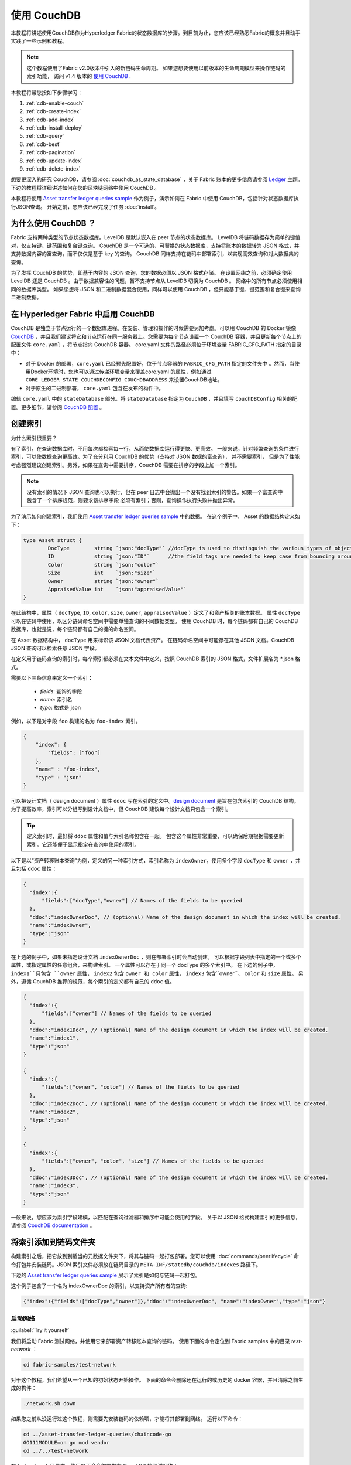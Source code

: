 
使用 CouchDB
=============

本教程将讲述使用CouchDB作为Hyperledger Fabric的状态数据库的步骤。到目前为止，您应该已经熟悉Fabric的概念并且动手实践了一些示例和教程。

.. note::  这个教程使用了Fabric v2.0版本中引入的新链码生命周期。
          如果您想要使用以前版本的生命周期模型来操作链码的索引功能，
          访问 v1.4 版本的 `使用 CouchDB <https://hyperledger-fabric.readthedocs.io/en/release-1.4/couchdb_tutorial.html>`__ .

本教程将带您按如下步骤学习：

#. :ref:`cdb-enable-couch`
#. :ref:`cdb-create-index`
#. :ref:`cdb-add-index`
#. :ref:`cdb-install-deploy`
#. :ref:`cdb-query`
#. :ref:`cdb-best`
#. :ref:`cdb-pagination`
#. :ref:`cdb-update-index`
#. :ref:`cdb-delete-index`

想要更深入的研究 CouchDB，请参阅 :doc:`couchdb_as_state_database` ，关于 Fabric 账本的更多信息请参阅 `Ledger <ledger/ledger.html>`_ 主题。
下边的教程将详细讲述如何在您的区块链网络中使用 CouchDB 。

本教程将使用 `Asset transfer ledger queries sample <https://github.com/hyperledger/fabric-samples/blob/{BRANCH}/asset-transfer-ledger-queries/chaincode-go>`__ 
作为例子，演示如何在 Fabric 中使用 CouchDB，包括针对状态数据库执行JSON查询。
开始之前，您应该已经完成了任务 :doc:`install`。

为什么使用 CouchDB ？
~~~~~~~~~~~~

Fabric 支持两种类型的节点状态数据库。LevelDB 是默认嵌入在 peer 节点的状态数据库。
LevelDB 将链码数据存为简单的键值对，仅支持键、键范围和复合键查询。
CouchDB 是一个可选的、可替换的状态数据库，支持将账本的数据转为 JSON 格式，并支持数据内容的富查询，而不仅仅是基于 key 的查询。
CouchDB 同样支持在链码中部署索引，以实现高效查询和对大数据集的查询。

为了发挥 CouchDB 的优势，即基于内容的 JSON 查询，您的数据必须以 JSON 格式存储。
在设置网络之前，必须确定使用 LevelDB 还是 CouchDB 。由于数据兼容性的问题，暂不支持节点从 LevelDB 切换为 CouchDB 。
网络中的所有节点必须使用相同的数据库类型。
如果您想将 JSON 和二进制数据混合使用，同样可以使用 CouchDB ，但只能基于键、键范围和复合键来查询二进制数据。

.. _cdb-enable-couch:

在 Hyperledger Fabric 中启用 CouchDB
~~~~~~~~~~~~~~~~~~~~~~~~~~~~~~~~~~~~

CouchDB 是独立于节点运行的一个数据库进程。在安装、管理和操作的时候需要另加考虑。可以用 CouchDB 的 Docker 镜像 `CouchDB <https://hub.docker.com/_/couchdb/>`__
，并且我们建议将它和节点运行在同一服务器上。您需要为每个节点设置一个 CouchDB 容器，并且更新每个节点上的配置文件 ``core.yaml`` ，将节点指向 CouchDB 容器。
core.yaml 文件的路径必须位于环境变量 FABRIC_CFG_PATH 指定的目录中：

* 对于 Docker 的部署，``core.yaml`` 已经预先配置好，位于节点容器的 ``FABRIC_CFG_PATH`` 指定的文件夹中 。然而，当使用Docker环境时，您也可以通过传递环境变量来覆盖core.yaml 的属性，例如通过 ``CORE_LEDGER_STATE_COUCHDBCONFIG_COUCHDBADDRESS`` 来设置CouchDB地址。

* 对于原生的二进制部署， ``core.yaml`` 包含在发布的构件中。

编辑 ``core.yaml`` 中的 ``stateDatabase`` 部分。将 ``stateDatabase`` 指定为 ``CouchDB`` ，并且填写 ``couchDBConfig`` 相关的配置。更多细节，请参阅
`CouchDB 配置 <couchdb_as_state_database.html#couchdb-configuration>`__ 。

.. _cdb-create-index:

创建索引
~~~~~~~~~~~~~~~

为什么索引很重要？

有了索引，在查询数据库时，不用每次都检索每一行，从而使数据库运行得更快、更高效。
一般来说，针对频繁查询的条件进行索引，可以使数据查询更高效。为了充分利用 CouchDB 的优势（支持对 JSON 数据的富查询）， 并不需要索引，
但是为了性能考虑强烈建议创建索引。另外，如果在查询中需要排序，CouchDB 需要在排序的字段上加一个索引。

.. note::

   没有索引的情况下 JSON 查询也可以执行，但在 peer 日志中会抛出一个没有找到索引的警告。如果一个富查询中包含了一个排序规范，则要求该排序字段
   必须有索引；否则，查询操作执行失败并抛出异常。


为了演示如何创建索引，我们使用 `Asset transfer ledger queries sample <https://github.com/hyperledger/fabric-samples/blob/{BRANCH}/asset-transfer-ledger-queries/chaincode-go/asset_transfer_ledger_chaincode.go>`__ 中的数据。
在这个例子中， Asset 的数据结构定义如下：

.. code:: javascript

    type Asset struct {
            DocType        string `json:"docType"` //docType is used to distinguish the various types of objects in state database
            ID             string `json:"ID"`      //the field tags are needed to keep case from bouncing around
            Color          string `json:"color"`
            Size           int    `json:"size"`
            Owner          string `json:"owner"`
            AppraisedValue int    `json:"appraisedValue"`
    }

在此结构中，属性（ ``docType``, ``ID``, ``color``, ``size``, ``owner``, ``appraisedValue`` ）定义了和资产相关的账本数据。
属性 ``docType`` 可以在链码中使用，以区分链码命名空间中需要单独查询的不同数据类型。
使用 CouchDB 时，每个链码都有自己的 CouchDB 数据库，也就是说，每个链码都有自己的键的命名空间。

在 Asset 数据结构中， ``docType`` 用来标识该 JSON 文档代表资产。
在链码命名空间中可能存在其他 JSON 文档。CouchDB JSON 查询可以检索任意 JSON 字段。

在定义用于链码查询的索引时，每个索引都必须在文本文件中定义，按照 CouchDB 索引的 JSON 格式，文件扩展名为 *.json 格式。

需要以下三条信息来定义一个索引：

  * `fields`: 查询的字段
  * `name`: 索引名
  * `type`: 格式是 json

例如，以下是对字段 ``foo`` 构建的名为 ``foo-index`` 索引。

.. code:: json

    {
        "index": {
            "fields": ["foo"]
        },
        "name" : "foo-index",
        "type" : "json"
    }

可以把设计文档（ design document ）属性 ``ddoc`` 写在索引的定义中。`design document <http://guide.couchdb.org/draft/design.html>`__ 是旨在包含索引的 CouchDB 结构。为了提高效率，索引可以分组写到设计文档中，但 CouchDB 建议每个设计文档只包含一个索引。

.. tip:: 定义索引时，最好将 ``ddoc`` 属性和值与索引名称包含在一起。
        包含这个属性非常重要，可以确保后期根据需要更新索引。它还能便于显示指定在查询中使用的索引。

以下是以“资产转移账本查询”为例，定义的另一种索引方式，索引名称为 ``indexOwner``，使用多个字段 ``docType`` 和 ``owner`` ，并且包括 ``ddoc`` 属性：

.. _indexExample:

.. code:: json

  {
    "index":{
        "fields":["docType","owner"] // Names of the fields to be queried
    },
    "ddoc":"indexOwnerDoc", // (optional) Name of the design document in which the index will be created.
    "name":"indexOwner",
    "type":"json"
  }

在上边的例子中，如果未指定设计文档 ``indexOwnerDoc`` ，则在部署索引时会自动创建。
可以根据字段列表中指定的一个或多个属性，或指定属性的任意组合，来构建索引。
一个属性可以存在于同一个 docType 的多个索引中。
在下边的例子中， ``index1``只包含 ``owner`` 属性， ``index2`` 包含 ``owner 和 color`` 属性， 
``index3`` 包含``owner``、 ``color`` 和 ``size`` 属性。
另外，遵循 CouchDB 推荐的规范，每个索引的定义都有自己的 ``ddoc`` 值。

.. code:: json

  {
    "index":{
        "fields":["owner"] // Names of the fields to be queried
    },
    "ddoc":"index1Doc", // (optional) Name of the design document in which the index will be created.
    "name":"index1",
    "type":"json"
  }

  {
    "index":{
        "fields":["owner", "color"] // Names of the fields to be queried
    },
    "ddoc":"index2Doc", // (optional) Name of the design document in which the index will be created.
    "name":"index2",
    "type":"json"
  }

  {
    "index":{
        "fields":["owner", "color", "size"] // Names of the fields to be queried
    },
    "ddoc":"index3Doc", // (optional) Name of the design document in which the index will be created.
    "name":"index3",
    "type":"json"
  }

一般来说，您应该为索引字段建模，以匹配在查询过滤器和排序中可能会使用的字段。
关于以 JSON 格式构建索引的更多信息，请参阅 `CouchDB documentation <http://docs.couchdb.org/en/latest/api/database/find.html#db-index>`__ 。

.. _cdb-add-index:


将索引添加到链码文件夹
~~~~~~~~~~~~~~~~~~~~~~~~~~~~~~~~~~~~~~

构建索引之后，把它放到到适当的元数据文件夹下，将其与链码一起打包部署。您可以使用 :doc:`commands/peerlifecycle` 命令打包并安装链码。JSON 索引文件必须放在链码目录的 ``META-INF/statedb/couchdb/indexes`` 路径下。

下边的 `Asset transfer ledger queries sample <https://github.com/hyperledger/fabric-samples/tree/{BRANCH}/asset-transfer-ledger-queries/chaincode-go>`__ 展示了索引是如何与链码一起打包。

.. image:: images/couchdb_tutorial_pkg_example.png
  :scale: 100%
  :align: center
  :alt: Marbles Chaincode Index Package

这个例子包含了一个名为 indexOwnerDoc 的索引，以支持资产所有者的查询:

.. code:: json

  {"index":{"fields":["docType","owner"]},"ddoc":"indexOwnerDoc", "name":"indexOwner","type":"json"}


启动网络
-----------------

:guilabel:`Try it yourself`


我们将启动 Fabric 测试网络，并使用它来部署资产转移账本查询的链码。
使用下面的命令定位到 Fabric samples 中的目录 `test-network` ：

.. code:: bash

    cd fabric-samples/test-network


对于这个教程，我们希望从一个已知的初始状态开始操作。
下面的命令会删除还在运行的或历史的 docker 容器，并且清除之前生成的构件：

.. code:: bash

    ./network.sh down

如果您之前从没运行过这个教程，则需要先安装链码的依赖项，才能将其部署到网络。
运行以下命令：

.. code:: bash

    cd ../asset-transfer-ledger-queries/chaincode-go
    GO111MODULE=on go mod vendor
    cd ../../test-network

在 `test-network` 目录中，使用以下命令部署带有 CouchDB 的测试网络：

.. code:: bash

    ./network.sh up createChannel -s couchdb

运行这个命令会创建两个 fabric peer 节点，都使用 CouchDB 作为状态数据库。
同时也会创建一个排序节点和一个名为 ``mychannel`` 的通道。

.. _cdb-install-deploy:

部署智能合约
~~~~~~~~~~~~~~~~~~~~~~~~~~~~~~~~

可以使用测试网络脚本，将资产转移查询的智能合约部署到以上的通道。运行以下命令将智能合约部署到 ``mychannel`` ：

.. code:: bash

  ./network.sh deployCC -ccn ledger -ccp ../asset-transfer-ledger-queries/chaincode-go/ -ccl go -ccep "OR('Org1MSP.peer','Org2MSP.peer')"

请注意，我们使用“-ccep”标志来部署智能合约，它的背书策略是`“OR（'Org1MSP.ppeer'，'Org2MSP.ppeer'）”`。这允许一个组织可以在没有得到另一个组织背书的情况下，创建资产。


验证部署的索引
-------------------------

将 chaincde 安装到节点并部署在通道上，索引就会被部署到每个对等节点的 CouchDB 状态数据库上。
可以通过检查 Docker 容器中的节点日志来验证 CouchDB 索引是否已创建成功。

:guilabel:`Try it yourself`

 为了查看节点上 Docker 容器的日志，请打开一个新的终端窗口，然后运行下边的命令，并过滤日志，用于确认索引已被创建。

::

   docker logs peer0.org1.example.com  2>&1 | grep "CouchDB index"


您将会看到类似下边的结果：

::

   [couchdb] createIndex -> INFO 072 Created CouchDB index [indexOwner] in state database [mychannel_ledger] using design document [_design/indexOwnerDoc]


.. _cdb-query:

查询 CouchDB 状态数据库
~~~~~~~~~~~~~~~~~~~~~~~~~~~~~~~~

已经在 JSON 文件中定义索引，并且和链码一并部署了，可以调用链码函数对 CouchDB 状态数据库执行 JSON 查询。

在查询的时候指定索引名称是可选的。如果不指定，被查询的字段已经设定了索引，则自动使用已有的索引。

.. tip:: 在查询的时候使用 ``use_index`` 关键字，显示包含索引名字是一个好习惯。
          如果未指定使用索引名，CouchDB 可能会选择使用不太理想的索引。
          有时候 CouchDB 也可能根本不使用索引，这在测试期间且数据少的情况下，你很难意识到。
          只有在数据量大的时候，你才可能发现性能较低，因为 CouchDB 根本没有使用索引。


在链码中构建查询
----------------------------

您可以使用链码中定义的查询方法，对账本上的数据执行 JSON 查询。 `Asset transfer ledger queries sample
<https://github.com/hyperledger/fabric-samples/blob/{BRANCH}/asset-transfer-ledger-queries/chaincode-go/asset_transfer_ledger_chaincode.go>`__ 中包含了两个 JSON 查询方法：

  * **QueryAssets** --

      **即席 JSON 查询** 示例。这种查询方式，可以将一个选择器 JSON 查询字符串传递到函数中。
      这类查询方式，对于需要在运行时动态创建自己的查询的客户端应用程序非常有用。
      更多关于选择器的信息请参考 `CouchDB selector syntax <http://docs.couchdb.org/en/latest/api/database/find.html#find-selectors>`__ 。

  * **QueryAssetsByOwner** --

      **参数化查询** 示例，查询逻辑已在链码中定义，但允许传入查询参数。
      这类查询方式，函数接受单个查询参数，即资产所有者。    
      然后使用 JSON 查询语法，查询状态数据库中与 “asset” 的 docType 和拥有者 id 相匹配的 JSON 文档。


使用 peer 命令运行查询
------------------------------------

如果没有客户端程序，我们可以使用 peer 命令来测试链码中定义的查询函数。我们将执行 `peer chaincode query <commands/peerchaincode.html?%20chaincode%20query#peer-chaincode-query>`__ 命令，调用 ``QueryAssets`` 函数，并使用 Assets 的 ``indexOwner`` 索引，查询拥有者是 "tom" 的所有资产。

:guilabel:`Try it yourself`

在查询数据库之前，我们先添加些数据。以 Org1 的身份运行下面的命令，创建一个拥有者是 "tom" 的资产：

.. code:: bash

    export CORE_PEER_TLS_ENABLED=true
    export CORE_PEER_LOCALMSPID="Org1MSP"
    export CORE_PEER_TLS_ROOTCERT_FILE=${PWD}/organizations/peerOrganizations/org1.example.com/peers/peer0.org1.example.com/tls/ca.crt
    export CORE_PEER_MSPCONFIGPATH=${PWD}/organizations/peerOrganizations/org1.example.com/users/Admin@org1.example.com/msp
    export CORE_PEER_ADDRESS=localhost:7051
    peer chaincode invoke -o localhost:7050 --ordererTLSHostnameOverride orderer.example.com --tls --cafile "${PWD}/organizations/ordererOrganizations/example.com/orderers/orderer.example.com/msp/tlscacerts/tlsca.example.com-cert.pem" -C mychannel -n ledger -c '{"Args":["CreateAsset","asset1","blue","5","tom","35"]}'

之后，查询所有属于 tom 的资产

.. code:: bash

   // Rich Query with index name explicitly specified:
   peer chaincode query -C mychannel -n ledger -c '{"Args":["QueryAssets", "{\"selector\":{\"docType\":\"asset\",\"owner\":\"tom\"}, \"use_index\":[\"_design/indexOwnerDoc\", \"indexOwner\"]}"]}'

详细看一下上边的查询命令，有3个参数值得注意：

*  ``QueryAssets``

  Assets 链码中的函数名称。 正如下面的链码函数中看到的， QueryAssets() 调用``getQueryResultForQueryString()``，然后将 queryString 传递给 getQueryResult() shim API, 该 API 对状态数据库执行 JSON 查询。


.. code:: bash

    func (t *SimpleChaincode) QueryAssets(ctx contractapi.TransactionContextInterface, queryString string) ([]*Asset, error) {
            return getQueryResultForQueryString(ctx, queryString)
    }

*  ``{"selector":{"docType":"asset","owner":"tom"}``

  这是一个 **ad hoc 选择器** 字符串的示例，用来查找所有 ``owner`` 属性值为 ``tom``  的 ``asset`` 的文档。

*  ``"use_index":["_design/indexOwnerDoc", "indexOwner"]``

  指定设计文档名 ``indexOwnerDoc`` 和索引名 ``indexOwner`` 。在这个示例中，查询选择器通过指定 ``use_index`` 关键字显式包含了索引名。
  回顾一下上边的索引定义 :ref:`cdb-create-index` ，它包含一个设计文档 ``"ddoc":"indexOwnerDoc"`` 。
  在 CouchDB 中，如果您想在查询中显式包含索引名，则在索引定义中必须包含 ``ddoc`` 值，然后它才可以被 ``use_index`` 关键字引用。


利用索引的查询成功后返回如下结果：

.. code:: json

  [{"docType":"asset","ID":"asset1","color":"blue","size":5,"owner":"tom","appraisedValue":35}]


.. _cdb-best:

使用查询和索引的最佳实践
~~~~~~~~~~~~~~~~~~~~~~~~~~~~~~~~~~~~~~~~~~

如果使用索引，查询的速度会更快，而不必扫描 CouchDB 中的所有数据。 理解索引的机制，可以帮助您编写更高性能的查询语句，并帮助应用程序处理更多的数据量。

规划使用链码安装的索引也很重要。应该为每个链码只创建少数几个索引，用来支持大多数的查询。添加过多的索引或在索引中使用过多的字段，会降低网络性能。这是每提交一个区块，都会自动更新索引。

本章节的案例有助于演示查询该如何使用索引、什么类型的查询拥有最好的性能。编写查询时请记住下面几点：

* 要查询的索引字段，必须包含在查询的选择器中或排序部分。
* 越复杂的查询性能越低，并且使用索引的几率也越低。
* 您应该尽量避免会引起全表查询或全索引查询的操作符，比如： ``$or``, ``$in`` and ``$regex`` 。

在教程的前面章节，您已经对 assets 链码执行了下面的查询：

.. code:: bash

  // Example one: query fully supported by the index
  export CHANNEL_NAME=mychannel
  peer chaincode query -C $CHANNEL_NAME -n ledger -c '{"Args":["QueryAssets", "{\"selector\":{\"docType\":\"asset\",\"owner\":\"tom\"}, \"use_index\":[\"indexOwnerDoc\", \"indexOwner\"]}"]}'

已经为 asset 转移查询链码创建了 ``indexOwnerDoc`` 索引：

.. code:: json

  {"index":{"fields":["docType","owner"]},"ddoc":"indexOwnerDoc", "name":"indexOwner","type":"json"}

注意，查询中的字段 ``docType`` 和 ``owner`` 都已包含在索引中，这使得该查询成为一个完全受支持的查询。
因此这个查询能使用索引中的数据，不需要搜索整个数据库。像这样的完全支持查询比链码中的其他查询返回得更快。

如果在上述查询中添加了额外的字段，它仍会使用索引。但是，该查询必须扫描数据库以查找额外字段，从而导致响应时间更长。
下面例子中的查询仍然使用索引，但是查询的返回时间比前面的更长。

.. code:: bash

  // Example two: query fully supported by the index with additional data
  peer chaincode query -C $CHANNEL_NAME -n ledger -c '{"Args":["QueryAssets", "{\"selector\":{\"docType\":\"asset\",\"owner\":\"tom\",\"color\":\"blue\"}, \"use_index\":[\"/indexOwnerDoc\", \"indexOwner\"]}"]}'

如果查询不包含索引中的所有字段，则查询会扫描整个数据库。例如，下面的查询搜索所有者 owner，但没有指定该项拥有的类型。
由于索引 ownerIndexDoc 包含两个字段 ``owner`` 和 ``docType`` ，所以该查询不会使用索引。

.. code:: bash

  // Example three: query not supported by the index
  peer chaincode query -C $CHANNEL_NAME -n ledger -c '{"Args":["QueryAssets", "{\"selector\":{\"owner\":\"tom\"}, \"use_index\":[\"indexOwnerDoc\", \"indexOwner\"]}"]}'

一般来说，越复杂的查询返回的时间就越长，并且使用索引的概率也越低。 ``$or``, ``$in`` 和 ``$regex`` 等运算符通常会使得查询搜索整个索引，或者根本不使用索引。

举个例子，下面的查询包含了 ``$or`` 运算符，使得查询会搜索 tom 拥有的每个资产及每个项目。

.. code:: bash

  // Example four: query with $or supported by the index
  peer chaincode query -C $CHANNEL_NAME -n ledger -c '{"Args":["QueryAssets", "{\"selector\":{\"$or\":[{\"docType\":\"asset\"},{\"owner\":\"tom\"}]}, \"use_index\":[\"indexOwnerDoc\", \"indexOwner\"]}"]}'

这个查询仍然会使用索引，因为它查找的字段都包含在索引 ``indexOwnerDoc`` 中。
然而查询中的条件 ``$or`` 需要扫描索引中的所有项，导致响应时间变长。 

下面是索引不支持的复杂查询的一个例子。

.. code:: bash

  // Example five: Query with $or not supported by the index
  peer chaincode query -C $CHANNEL_NAME -n ledger -c '{"Args":["QueryAssets", "{\"selector\":{\"$or\":[{\"docType\":\"asset\",\"owner\":\"tom\"},{\"color\":\"yellow\"}]}, \"use_index\":[\"indexOwnerDoc\", \"indexOwner\"]}"]}'

这个查询搜索 tom 拥有的所有资产，或颜色是黄色的其他项目。 这个查询不会使用索引，因为它需要查找整个表来匹配条件 ``$or``。
根据账本的数据量，这个查询需要很久才会响应，也可能超时。

虽然遵循查询的最佳实践非常重要，但是使用索引不是查询大量数据的解决方案。区块链的数据结构为验证和确认交易做了优化，但不适合数据分析或报告。
如果您想要构建一个仪表盘（ dashboard ）作为应用程序的一部分或分析来自网络的数据，最佳实践是复制一个 peer 节点的账本转存为离线数据库，查询这个离线数据库。
这样可以了解区块链上的数据，并且不会降低区块链网络的性能或中断交易。

可以使用应用程序的区块或链码事件，将交易数据写入一个链下链数据库或分析引擎。
对于接收到的每一个区块，区块监听应用将遍历区块中的每一个交易，并根据每一个有效交易的 ``读写集`` 中的键/值对构建一个数据存储。
文档 :doc:`peer_event_services` 提供了可重放事件，以确保链下数据存储的完整性。
有关如何使用事件监听器将数据写入外部数据库的例子，
访问 Fabric Samples 的 `Off chain data sample <https://github.com/hyperledger/fabric-samples/tree/{BRANCH}/off_chain_data>`__

.. _cdb-pagination:

在 CouchDB 状态数据库查询中使用分页
~~~~~~~~~~~~~~~~~~~~~~~~~~~~~~~~~~~~~~~~~~~~~~~~

当 CouchDB 查询返回结果的数据量很大时，可以通过链代码调用一组 API 对结果列表进行分页。
分页提供了一个将结果集分区的机制，该机制指定了一个 ``pagesize`` 和起始点（一个从结果集合的哪里开始的 ``bookmark`` ）。
客户端应用程序以迭代的方式调用链码来执行查询，直到没有更多的结果返回。更多信息请参考 `topic on pagination with CouchDB <couchdb_as_state_database.html#couchdb-pagination>`__ 。

我们将使用 `Asset transfer ledger queries sample <https://github.com/hyperledger/fabric-samples/blob/{BRANCH}/asset-transfer-ledger-queries/chaincode-go/asset_transfer_ledger_chaincode.go>`__
中的函数 ``QueryAssetsWithPagination`` 来演示在链码和客户端应用程序中如何使用分页。

* **QueryAssetsWithPagination** --

    一个 **使用分页的 ad hoc JSON 查询** 的示例。跟上边的示例一样，这个查询可以将一个选择器字符串传入函数。
    在这个示例中， ``pageSize`` 和 ``bookmark`` 都包含在查询中。

为了演示分页，需要更多的数据。本例假设已经按照上面的样例添加了 asset1。
在节点的容器中，运行以下命令创建另外四个 “tom” 拥有的资产，这样 “tom” 共拥有五项资产：

:guilabel:`Try it yourself`

.. code:: bash

    export CORE_PEER_LOCALMSPID="Org1MSP"
    export CORE_PEER_TLS_ROOTCERT_FILE=${PWD}/organizations/peerOrganizations/org1.example.com/peers/peer0.org1.example.com/tls/ca.crt
    export CORE_PEER_MSPCONFIGPATH=${PWD}/organizations/peerOrganizations/org1.example.com/users/Admin@org1.example.com/msp
    export CORE_PEER_ADDRESS=localhost:7051
    peer chaincode invoke -o localhost:7050 --ordererTLSHostnameOverride orderer.example.com --tls --cafile  "${PWD}/organizations/ordererOrganizations/example.com/orderers/orderer.example.com/msp/tlscacerts/tlsca.example.com-cert.pem" -C mychannel -n ledger -c '{"Args":["CreateAsset","asset2","yellow","5","tom","35"]}'
    peer chaincode invoke -o localhost:7050 --ordererTLSHostnameOverride orderer.example.com --tls --cafile  "${PWD}/organizations/ordererOrganizations/example.com/orderers/orderer.example.com/msp/tlscacerts/tlsca.example.com-cert.pem" -C mychannel -n ledger -c '{"Args":["CreateAsset","asset3","green","6","tom","20"]}'
    peer chaincode invoke -o localhost:7050 --ordererTLSHostnameOverride orderer.example.com --tls --cafile  "${PWD}/organizations/ordererOrganizations/example.com/orderers/orderer.example.com/msp/tlscacerts/tlsca.example.com-cert.pem" -C mychannel -n ledger -c '{"Args":["CreateAsset","asset4","purple","7","tom","20"]}'
    peer chaincode invoke -o localhost:7050 --ordererTLSHostnameOverride orderer.example.com --tls --cafile  "${PWD}/organizations/ordererOrganizations/example.com/orderers/orderer.example.com/msp/tlscacerts/tlsca.example.com-cert.pem" -C mychannel -n ledger -c '{"Args":["CreateAsset","asset5","blue","8","tom","40"]}'

除了上边示例中的查询参数， QueryAssetsWithPagination 增加了 ``pagesize`` 和 ``bookmark`` 。
``PageSize`` 指定了每次查询返回结果的数量。 ``bookmark`` 是一个“锚（anchor）”，用来告诉 CouchDB 当前页从哪开始。
（结果的每一页都返回一个唯一的书签）

*  ``QueryAssetsWithPagination``

   正如下面的链码函数中所示，QueryAssetsWithPagination() 调用 ``getQueryResultForQueryStringWithPagination()`` 函数，将 queryString 、bookmark 和 pagesize 传递给 ``GetQueryResultWithPagination()`` shim API，该 API 对状态数据库执行分页的 JSON 查询。。

.. code:: bash

    func (t *SimpleChaincode) QueryAssetsWithPagination(
            ctx contractapi.TransactionContextInterface,
            queryString,
            pageSize int,
            bookmark string) (*PaginatedQueryResult, error) {

            return getQueryResultForQueryStringWithPagination(ctx, queryString, int32(pageSize), bookmark)
    }


下边是一个以 peer 命令调用 QueryAssetsWithPagination 的例子， pageSize 为 ``3`` ，未指定 boomark 。

.. tip:: 当没有指定 bookmark 的时候，查询从记录的 “第一” 页开始。

:guilabel:`Try it yourself`

.. code:: bash

  // Rich Query with index name explicitly specified and a page size of 3:
  peer chaincode query -C mychannel -n ledger -c '{"Args":["QueryAssetsWithPagination", "{\"selector\":{\"docType\":\"asset\",\"owner\":\"tom\"}, \"use_index\":[\"_design/indexOwnerDoc\", \"indexOwner\"]}","3",""]}'

下边是接收到的响应（为清楚起见，增加了换行），返回了5个资产中的3个，因为 ``pagesize`` 设置成了 ``3`` 。

.. code:: bash

  {
    "records":[
      {"docType":"asset","ID":"asset1","color":"blue","size":5,"owner":"tom","appraisedValue":35},
      {"docType":"asset","ID":"asset2","color":"yellow","size":5,"owner":"tom","appraisedValue":35},
      {"docType":"asset","ID":"asset3","color":"green","size":6,"owner":"tom","appraisedValue":20}],
    "fetchedRecordsCount":3,
    "bookmark":"g1AAAABJeJzLYWBgYMpgSmHgKy5JLCrJTq2MT8lPzkzJBYqzJRYXp5YYg2Q5YLI5IPUgSVawJIjFXJKfm5UFANozE8s"
  }


.. note::  Bookmark 是由 CouchDB 为每个查询唯一生成的，代表结果集中的占位符。将返回的 bookmark 传递给后续迭代的查询中，以检索下一组结果。

下边是在 peer 节点上调用 QueryAssetsWithPagination 的命令，其中 pageSize 为 ``3`` 。
注意，这次的查询包含了上次查询返回的 bookmark 。

:guilabel:`Try it yourself`

.. code:: bash

  peer chaincode query -C $CHANNEL_NAME -n ledger -c '{"Args":["QueryAssetsWithPagination", "{\"selector\":{\"docType\":\"asset\",\"owner\":\"tom\"}, \"use_index\":[\"_design/indexOwnerDoc\", \"indexOwner\"]}","3","g1AAAABJeJzLYWBgYMpgSmHgKy5JLCrJTq2MT8lPzkzJBYqzJRYXp5YYg2Q5YLI5IPUgSVawJIjFXJKfm5UFANozE8s"]}'

下边是接收到的响应（为清楚起见，增加了换行），返回了5个资产中的3个，返回了剩下的2个记录：

.. code:: bash

  {
    "records":[
      {"docType":"asset","ID":"asset4","color":"purple","size":7,"owner":"tom","appraisedValue":20},
      {"docType":"asset","ID":"asset5","color":"blue","size":8,"owner":"tom","appraisedValue":40}],
    "fetchedRecordsCount":2,
    "bookmark":"g1AAAABJeJzLYWBgYMpgSmHgKy5JLCrJTq2MT8lPzkzJBYqzJRYXp5aYgmQ5YLI5IPUgSVawJIjFXJKfm5UFANqBE80"
  }

返回的书签标记结果集的结束。如果我们试图用这个书签进行查询，不会返回任何结果。

:guilabel:`Try it yourself`

.. code:: bash

    peer chaincode query -C $CHANNEL_NAME -n ledger -c '{"Args":["QueryAssetsWithPagination", "{\"selector\":{\"docType\":\"asset\",\"owner\":\"tom\"}, \"use_index\":[\"_design/indexOwnerDoc\", \"indexOwner\"]}","3","g1AAAABJeJzLYWBgYMpgSmHgKy5JLCrJTq2MT8lPzkzJBYqzJRYXp5aYgmQ5YLI5IPUgSVawJIjFXJKfm5UFANqBE80"]}'

有关客户端应用程序如何迭代 JSON 查询结果集进行分页的例子，搜索  `Asset transfer ledger queries sample <https://github.com/hyperledger/fabric-samples/blob/{BRANCH}/asset-transfer-ledger-queries/chaincode-go/asset_transfer_ledger_chaincode.go>`__ 中的  ``getQueryResultForQueryStringWithPagination`` 函数。

范围查询分页
----------------------
``GetStateByRangeWithPagination`` shim API 也会返回书签，以便应用程序在使用 LevelDB 或 CouchDB 状态数据库时可以对范围查询结果进行分页。
返回的书签代表下一个 ``startKey`` ，可以用于获取下一页范围查询结果。
如果所有结果都已检索完毕，返回的书签将是一个空字符串。
如果在范围查询中指定了 ``endKey``，并且结果已检索完，如果使用的是 CouchDB ，返回的书签将是上次传递的 ``endKey``，而如果使用的是 LevelDB ，将返回的书签则是空字符串。

有关客户端应用程序如何对范围查询的结果集进行迭代分页的示例，请搜索 `Asset transfer ledger queries sample <https://github.com/hyperledger/fabric-samples/blob/{BRANCH}/asset-transfer-ledger-queries/chaincode-go/asset_transfer_ledger_chaincode.go>`__ 中的  ``GetAssetsByRangeWithPagination`` 函数。


.. _cdb-update-index:

更新索引
~~~~~~~~~~~~~~~

随着时间的推移，可能需要升级索引。安装的链码的后续版本中，可能存在相同的索引。
为了更新索引，原来的索引定义必须包含设计文档 ``ddoc`` 属性和索引名。
要更行索引定义，请使用相同的索引名，但改变索引定义。
只需简单编辑索引 JSON 文件，并在索引中增加或者删除字段即可。
Fabric 只支持 JSON 类型的索引。不支持改变索引类型。
当将链码提交到通道时，会将更新的索引定义重新部署到 peer 节点的状态数据库。
对索引名称或 ``ddoc`` 属性的更改，会导致创建新索引，但原始索引在 CouchDB 中保持不变，直到被删除。

.. note:: 如果状态数据库有大量数据，重建索引的过程会花费较长时间，在此期间链码执行查询可能会失败或者超时。

迭代索引定义
----------------------------------

如果是在开发环境中访问 peer 节点的 CouchDB 状态数据库，则可以迭代测试各种索引以支持链码查询。
但对链码的任何改变，都需要重新部署。使用 `CouchDB Fauxton interface <http://docs.couchdb.org/en/latest/fauxton/index.html>`__
或者命令行 curl 工具来创建和更新索引。

.. note:: Fauxton 是一个 Web UI，用于创建、更新和部署 CouchDB 索引。
          如果您想尝试它，在 Assets 示例有 Fauxton 版本索引的格式示例。
          如果已经使用 CouchDB 部署了测试网络，可以在浏览器的导航栏中打开 ``http://localhost:5984/_utils`` 来访问 Fauxton 。

另外，如果不想使用 Fauxton UI，下边是通过 curl 命令在 ``mychannel_ledger`` 数据库上创建索引的例子：

.. code:: bash

  // Index for docType, owner.
  // Example curl command line to define index in the CouchDB channel_chaincode database
   curl -i -X POST -H "Content-Type: application/json" -d
          "{\"index\":{\"fields\":[\"docType\",\"owner\"]},
            \"name\":\"indexOwner\",
            \"ddoc\":\"indexOwnerDoc\",
            \"type\":\"json\"}" http://hostname:port/mychannel_ledger/_index

.. note:: 如果您在测试网络中配置了 CouchDB，请使用 ``localhost:5984`` 替换 hostname:port 、``admin:adminpwand`` 替代 username:password。

.. _cdb-delete-index:

删除索引
~~~~~~~~~~~~~~~

Fabric 工具不能删除索引。如果需要删除索引，就要手动使用 curl 命令或者 Fauxton 接口操作数据库。

删除索引的 curl 命令格式如下：

.. code:: bash

   curl -X DELETE http://admin:adminpw@localhost:5984/{database_name}/_index/{design_doc}/json/{index_name} -H  "accept: */*" -H  "Host: localhost:5984"

要删除本教程中的索引，curl 命令应该是：

.. code:: bash

   curl -X DELETE http://admin:adminpw@localhost:5984/mychannel_ledger/_index/indexOwnerDoc/json/indexOwner -H  "accept: */*" -H  "Host: localhost:5984"

清理
~~~~~~~~
使用完教程后，可以使用 ``network.sh`` 脚本关闭测试网络。

.. code:: bash

   ./network.sh down

此命令将关闭网络的CA、peer 节点和排序节点。请注意，账本上的所有数据都将丢失。如果您想再次学习教程，您将从一个干净的初始状态开始。


.. Licensed under Creative Commons Attribution 4.0 International License
   https://creativecommons.org/licenses/by/4.0/
